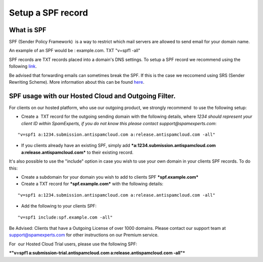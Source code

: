 .. _5-Setup-a-SPF-record:

Setup a SPF record
==================

What is SPF
-----------

SPF (Sender Policy Framework)  is a way to restrict which mail servers
are allowed to send email for your domain name.

An example of an SPF would be : example.com. TXT "v=spf1 -all"

SPF records are TXT records placed into a domain's DNS settings. To
setup a SPF record we recommend using the following
`link <http://www.openspf.net/dns.html>`__.

Be advised that forwarding emails can sometimes break the SPF. If this
is the case we reccomend using SRS (Sender Rewriting Scheme). More
information about this can be found
`here <http://www.openspf.net/SRS>`__.

SPF usage with our Hosted Cloud and Outgoing Filter.
----------------------------------------------------

For clients on our hosted platform, who use our outgoing product, we
strongly recommend  to use the following setup:

-  Create a  TXT record for the outgoing sending domain with the
   following details, where \ *1234 should represent your client ID
   within SpamExperts, if you do not know this please contact
   support@spamexperts.com*:

::


        "v=spf1 a:1234.submission.antispamcloud.com a:release.antispamcloud.com -all"

-  If you clients already have an existing SPF, simply add
   ***a:1234.submission.antispamcloud.com a:release.antispamcloud.com***
   to their existing record. 

It's also possible to use the "include" option in case you wish to use
your own domain in your clients SPF records. To do this:

-  Create a subdomain for your domain you wish to add to clients SPF  
   ***spf.example.com***
-  Create a TXT record for ***spf.example.com*** with the following
   details:

::


        "v=spf1 a:1234.submission.antispamcloud.com a:release.antispamcloud.com -all"

-  Add the following to your clients SPF: 

::


        "v=spf1 include:spf.example.com -all"

Be Advised: Clients that have a Outgoing License of over 1000 domains.
Please contact our support team at support@spamexperts.com for other
instructions on our Premium service.

For  our Hosted Cloud Trial users, please use the following SPF:

***"v=spf1 a:submission-trial.antispamcloud.com
a:release.antispamcloud.com -all"***
